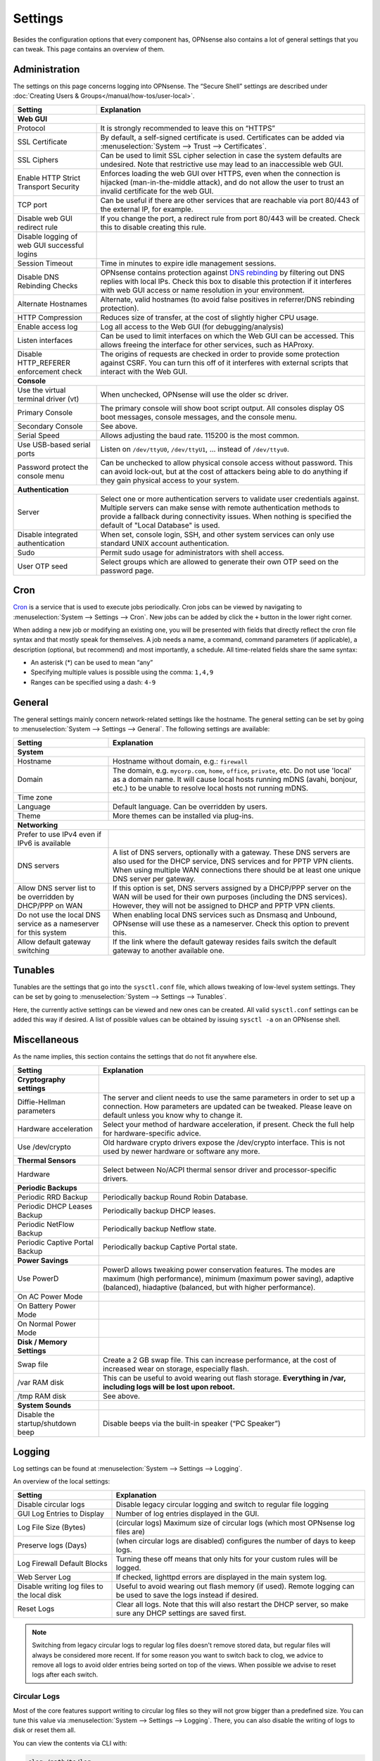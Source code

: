 =============
Settings
=============

Besides the configuration options that every component has, OPNsense also contains a lot of general settings
that you can tweak. This page contains an overview of them.

--------------
Administration
--------------

The settings on this page concerns logging into OPNsense. The “Secure Shell” settings are described under
:doc:`Creating Users & Groups</manual/how-tos/user-local>`.

+----------------------------------------------+-----------------------------------------------------------------------+
| Setting                                      | Explanation                                                           |
+==============================================+=======================================================================+
| **Web GUI**                                                                                                          |
+----------------------------------------------+-----------------------------------------------------------------------+
| Protocol                                     | It is strongly recommended to leave this on “HTTPS”                   |
+----------------------------------------------+-----------------------------------------------------------------------+
| SSL Certificate                              | By default, a self-signed certificate is used. Certificates can be    |
|                                              | added via :menuselection:`System --> Trust --> Certificates`.         |
+----------------------------------------------+-----------------------------------------------------------------------+
| SSL Ciphers                                  | Can be used to limit SSL cipher selection in case the system defaults |
|                                              | are undesired. Note that restrictive use may lead to an inaccessible  |
|                                              | web GUI.                                                              |
+----------------------------------------------+-----------------------------------------------------------------------+
| Enable HTTP Strict Transport Security        | Enforces loading the web GUI over HTTPS, even when the connection     |
|                                              | is hijacked (man-in-the-middle attack), and do not allow the user to  |
|                                              | trust an invalid certificate for the web GUI.                         |
+----------------------------------------------+-----------------------------------------------------------------------+
| TCP port                                     | Can be useful if there are other services that are reachable via port |
|                                              | 80/443 of the external IP, for example.                               |
+----------------------------------------------+-----------------------------------------------------------------------+
| Disable web GUI redirect rule                | If you change the port, a redirect rule from port 80/443 will be      |
|                                              | created. Check this to disable creating this rule.                    |
+----------------------------------------------+-----------------------------------------------------------------------+
| Disable logging of web GUI successful logins |                                                                       |
+----------------------------------------------+-----------------------------------------------------------------------+
| Session Timeout                              | Time in minutes to expire idle management sessions.                   |
+----------------------------------------------+-----------------------------------------------------------------------+
| Disable DNS Rebinding Checks                 | OPNsense contains protection against                                  |
|                                              | `DNS rebinding <https://en.wikipedia.org/wiki/DNS_rebinding>`__ by    |
|                                              | filtering out DNS replies with local IPs. Check this box to disable   |
|                                              | this protection if it interferes with web GUI access or name          |
|                                              | resolution in your environment.                                       |
+----------------------------------------------+-----------------------------------------------------------------------+
| Alternate Hostnames                          | Alternate, valid hostnames (to avoid false positives in               |
|                                              | referrer/DNS rebinding protection).                                   |
+----------------------------------------------+-----------------------------------------------------------------------+
| HTTP Compression                             | Reduces size of transfer, at the cost of slightly higher CPU usage.   |
+----------------------------------------------+-----------------------------------------------------------------------+
| Enable access log                            | Log all access to the Web GUI (for debugging/analysis)                |
+----------------------------------------------+-----------------------------------------------------------------------+
| Listen interfaces                            | Can be used to limit interfaces on which the Web GUI can be accessed. |
|                                              | This allows freeing the interface for other services, such as HAProxy.|
+----------------------------------------------+-----------------------------------------------------------------------+
| Disable HTTP_REFERER enforcement check       | The origins of requests are checked in order to provide some          |
|                                              | protection against CSRF. You can turn this off of it interferes with  |
|                                              | external scripts that interact with the Web GUI.                      |
+----------------------------------------------+-----------------------------------------------------------------------+
| **Console**                                                                                                          |
+----------------------------------------------+-----------------------------------------------------------------------+
| Use the virtual terminal driver (vt)         | When unchecked, OPNsense will use the older sc driver.                |
+----------------------------------------------+-----------------------------------------------------------------------+
| Primary Console                              | The primary console will show boot script output. All consoles display|
|                                              | OS boot messages, console messages, and the console menu.             |
+----------------------------------------------+-----------------------------------------------------------------------+
| Secondary Console                            | See above.                                                            |
+----------------------------------------------+-----------------------------------------------------------------------+
| Serial Speed                                 | Allows adjusting the baud rate. 115200 is the most common.            |
+----------------------------------------------+-----------------------------------------------------------------------+
| Use USB-based serial ports                   | Listen on ``/dev/ttyU0``, ``/dev/ttyU1``, … instead of ``/dev/ttyu0``.|
+----------------------------------------------+-----------------------------------------------------------------------+
| Password protect the console menu            | Can be unchecked to allow physical console access without password.   |
|                                              | This can avoid lock-out, but at the cost of attackers being able to   |
|                                              | do anything if they gain physical access to your system.              |
+----------------------------------------------+-----------------------------------------------------------------------+
| **Authentication**                                                                                                   |
+----------------------------------------------+-----------------------------------------------------------------------+
| Server                                       | Select one or more authentication servers to validate user            |
|                                              | credentials against. Multiple servers can make sense with remote      |
|                                              | authentication methods to provide a fallback during connectivity      |
|                                              | issues. When nothing is specified the default of "Local Database"     |
|                                              | is used.                                                              |
+----------------------------------------------+-----------------------------------------------------------------------+
| Disable integrated authentication            | When set, console login, SSH, and other system services can only use  |
|                                              | standard UNIX account authentication.                                 |
+----------------------------------------------+-----------------------------------------------------------------------+
| Sudo                                         | Permit sudo usage for administrators with shell access.               |
+----------------------------------------------+-----------------------------------------------------------------------+
| User OTP seed                                | Select groups which are allowed to generate their own OTP seed on the |
|                                              | password page.                                                        |
+----------------------------------------------+-----------------------------------------------------------------------+


----
Cron
----

`Cron <https://en.wikipedia.org/wiki/Cron>`__ is a service that is used to execute jobs periodically. Cron jobs can be viewed by navigating to
:menuselection:`System --> Settings --> Cron`. New jobs can be added by click the ``+`` button in the lower right
corner.

When adding a new job or modifying an existing one, you will be presented with fields that directly reflect the
cron file syntax and that mostly speak for themselves. A job needs a name, a command, command parameters (if
applicable), a description (optional, but recommend) and most importantly, a schedule. All time-related fields
share the same syntax:

- An asterisk (\*) can be used to mean “any”
- Specifying multiple values is possible using the comma: ``1,4,9``
- Ranges can be specified using a dash: ``4-9``

-------
General
-------

The general settings mainly concern network-related settings like the hostname. The general setting can be set by
going to :menuselection:`System --> Settings --> General`. The following settings are available:

+---------------------------------+------------------------------------------------------------------------------------+
| Setting                         | Explanation                                                                        |
+=================================+====================================================================================+
| **System**                                                                                                           |
+---------------------------------+------------------------------------------------------------------------------------+
| Hostname                        | Hostname without domain, e.g.: ``firewall``                                        |
+---------------------------------+------------------------------------------------------------------------------------+
| Domain                          | The domain, e.g. ``mycorp.com``, ``home``, ``office``, ``private``, etc. Do not    |
|                                 | use 'local' as a domain name. It will cause local hosts running mDNS (avahi,       |
|                                 | bonjour, etc.) to be unable to resolve local hosts not running mDNS.               |
+---------------------------------+------------------------------------------------------------------------------------+
| Time zone                       |                                                                                    |
+---------------------------------+------------------------------------------------------------------------------------+
| Language                        | Default language. Can be overridden by users.                                      |
+---------------------------------+------------------------------------------------------------------------------------+
| Theme                           | More themes can be installed via plug-ins.                                         |
+---------------------------------+------------------------------------------------------------------------------------+
| **Networking**                                                                                                       |
+---------------------------------+------------------------------------------------------------------------------------+
| Prefer to use IPv4 even         |                                                                                    |
| if IPv6 is available            |                                                                                    |
+---------------------------------+------------------------------------------------------------------------------------+
| DNS servers                     | A list of DNS servers, optionally with a gateway. These DNS servers are also used  |
|                                 | for the DHCP service, DNS services and for PPTP VPN clients. When using multiple   |
|                                 | WAN connections there should be at least one unique DNS server per gateway.        |
+---------------------------------+------------------------------------------------------------------------------------+
| Allow DNS server list to be     | If this option is set, DNS servers assigned by a DHCP/PPP server on the WAN will   |
| overridden by DHCP/PPP on WAN   | be used for their own purposes (including the DNS services). However, they will    |
|                                 | not be assigned to DHCP and PPTP VPN clients.                                      |
+---------------------------------+------------------------------------------------------------------------------------+
| Do not use the local DNS        | When enabling local DNS services such as Dnsmasq and Unbound, OPNsense will use    |
| service as a nameserver for     | these as a nameserver. Check this option to prevent this.                          |
| this system                     |                                                                                    |
+---------------------------------+------------------------------------------------------------------------------------+
| Allow default gateway switching | If the link where the default gateway resides fails switch the default gateway to  |
|                                 | another available one.                                                             |
+---------------------------------+------------------------------------------------------------------------------------+


--------
Tunables
--------

Tunables are the settings that go into the ``sysctl.conf`` file, which allows tweaking of low-level system
settings. They can be set by going to :menuselection:`System --> Settings --> Tunables`.

Here, the currently active settings can be viewed and new ones can be created. All valid ``sysctl.conf``
settings can be added this way if desired. A list of possible values can be obtained by issuing
``sysctl -a`` on an OPNsense shell.

-------------
Miscellaneous
-------------

As the name implies, this section contains the settings that do not fit anywhere else.

================================= ======================================================================================================================================================================================================
Setting                           Explanation
================================= ======================================================================================================================================================================================================
**Cryptography settings**
Diffie-Hellman parameters         The server and client needs to use the same parameters in order to set up a connection. How parameters are updated can be tweaked. Please leave on default unless you know why to change it.
Hardware acceleration             Select your method of hardware acceleration, if present. Check the full help for hardware-specific advice.
Use /dev/crypto                   Old hardware crypto drivers expose the /dev/crypto interface. This is not used by newer hardware or software any more.
**Thermal Sensors**
Hardware                          Select between No/ACPI thermal sensor driver and processor-specific drivers.
**Periodic Backups**
Periodic RRD Backup               Periodically backup Round Robin Database.
Periodic DHCP Leases Backup       Periodically backup DHCP leases.
Periodic NetFlow Backup           Periodically backup Netflow state.
Periodic Captive Portal Backup    Periodically backup Captive Portal state.
**Power Savings**
Use PowerD                        PowerD allows tweaking power conservation features. The modes are maximum (high performance), minimum (maximum power saving), adaptive (balanced), hiadaptive (balanced, but with higher performance).
On AC Power Mode
On Battery Power Mode
On Normal Power Mode
**Disk / Memory Settings**
Swap file                         Create a 2 GB swap file. This can increase performance, at the cost of increased wear on storage, especially flash.
/var RAM disk                     This can be useful to avoid wearing out flash storage. **Everything in /var, including logs will be lost upon reboot.**
/tmp RAM disk                     See above.
**System Sounds**
Disable the startup/shutdown beep Disable beeps via the built-in speaker (“PC Speaker”)
================================= ======================================================================================================================================================================================================


------------
Logging
------------

Log settings can be found at :menuselection:`System --> Settings --> Logging`.

An overview of the local settings:

============================================ ====================================================================================================================
Setting                                      Explanation
============================================ ====================================================================================================================
Disable circular logs                        Disable legacy circular logging and switch to regular file logging
GUI Log Entries to Display                   Number of log entries displayed in the GUI.
Log File Size (Bytes)                        (circular logs) Maximum size of circular logs (which most OPNsense log files are)
Preserve logs (Days)                         (when circular logs are disabled) configures the number of days to keep logs.
Log Firewall Default Blocks                  Turning these off means that only hits for your custom rules will be logged.
Web Server Log                               If checked, lighttpd errors are displayed in the main system log.
Disable writing log files to the local disk  Useful to avoid wearing out flash memory (if used). Remote logging can be used to save the logs instead if desired.
Reset Logs                                   Clear all logs. Note that this will also restart the DHCP server, so make sure any DHCP settings are saved first.
============================================ ====================================================================================================================

.. Note::

    Switching from legacy circular logs to regular log files doesn't remove stored data, but regular files will always
    be considered more recent. If for some reason you want to switch back to clog, we advice to remove all logs to avoid older
    entries being sorted on top of the views. When possible we advise to reset logs after each switch.

.....................
Circular Logs
.....................

Most of the core features support writing to circular log files so they will not grow bigger
than a predefined size. You can tune this value via :menuselection:`System --> Settings --> Logging`.
There, you can also disable the writing of logs to disk or reset them all.

You can view the contents via CLI with:

.. code-block:: sh

    clog /path/to/log

or follow the contents via:

.. code-block:: sh

    clog -f /path/to/log


.. Note::

    If you can avoid the use of circular logs we strongly advise to do so, the clog path is longer than the direct file path and
    therefor is more expensive in terms of computing power. In the long run clog support will be dropped, it's not a native
    FreeBSD syslog feature (and requires backporting).

............................
Local (non circular) logs
............................

As of OPNsense 20.7 we will change our default logging method from circular logs to regular files.
These files will use the following pattern on disk :code:`/var/log/<application>/<application>_[YYYYMMDD].log` (one file per day).
Our user interface provides an integrated view stitching all collected files together.


.....................
Plugin Logs
.....................

Many plugins have their own logs. In the UI, they are grouped with the settings of that plugin.
They mostly log to /var/log/ in text format, so you can view or follow them with *tail*.


----------------------
Logging / targets
----------------------

With OPNsense version 19.7, syslog-ng for remote logging was introduced.
If you want to benefit from all new features and already have the legacy system available,
please remove all remote logging from **System->Settings->Logging** and go to
**System->Settings->Logging / targets** and *Add* a new *Destination*.

============== ================================================================================
Setting                 Explanation
============== ================================================================================
Enabled        Master on/off switch.
Transport      Protocol to use for syslog.
Applications   Select a list of applications to send to remote syslog. Leave empty for *all*.
Levels         Choose which levels to include, omit to select all.
Facilities     Choose which facilities to include, omit to select all.
Hostname       Hostname or IP address where to send logs to.
Port           Port to use, usually 514.
Certificate    Client certificate to use (when selecting a tls transport type)
Description    Set a description for you own use.
============== ================================================================================


.. Note::

    When using syslog over TLS, make sure both ends are configured properly (certificates and hostnames), certificate
    errors are quite common in these type of setups. On OPNsense the general system log usually contains more details.
    When it comes to tracking syslog-ng messages, `this <https://support.oneidentity.com/kb/263658/common-issues-of-tls-encrypted-message-transfer>`__
    is usually a good resource.

    A reconfigure doesn't always apply the new tls settings instantly, if that's not the case best stop and start
    syslog in OPNsense (using the gui).
